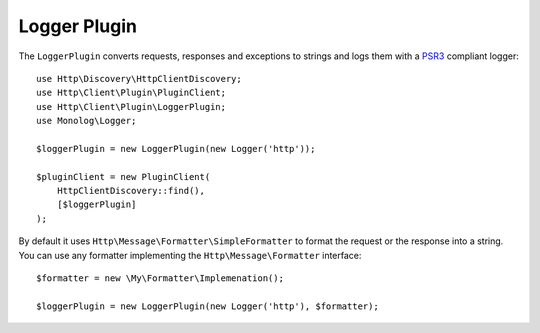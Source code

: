 Logger Plugin
=============

The ``LoggerPlugin`` converts requests, responses and exceptions to strings and logs them with a PSR3_
compliant logger::

    use Http\Discovery\HttpClientDiscovery;
    use Http\Client\Plugin\PluginClient;
    use Http\Client\Plugin\LoggerPlugin;
    use Monolog\Logger;

    $loggerPlugin = new LoggerPlugin(new Logger('http'));

    $pluginClient = new PluginClient(
        HttpClientDiscovery::find(),
        [$loggerPlugin]
    );

By default it uses ``Http\Message\Formatter\SimpleFormatter`` to format the request or the response into a string.
You can use any formatter implementing the ``Http\Message\Formatter`` interface::

    $formatter = new \My\Formatter\Implemenation();

    $loggerPlugin = new LoggerPlugin(new Logger('http'), $formatter);

.. _PSR3: http://www.php-fig.org/psr/psr-3/
